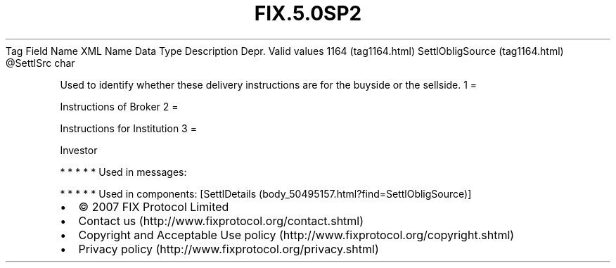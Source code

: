 .TH FIX.5.0SP2 "" "" "Tag #1164"
Tag
Field Name
XML Name
Data Type
Description
Depr.
Valid values
1164 (tag1164.html)
SettlObligSource (tag1164.html)
\@SettlSrc
char
.PP
Used to identify whether these delivery instructions are for the
buyside or the sellside.
1
=
.PP
Instructions of Broker
2
=
.PP
Instructions for Institution
3
=
.PP
Investor
.PP
   *   *   *   *   *
Used in messages:
.PP
   *   *   *   *   *
Used in components:
[SettlDetails (body_50495157.html?find=SettlObligSource)]

.PD 0
.P
.PD

.PP
.PP
.IP \[bu] 2
© 2007 FIX Protocol Limited
.IP \[bu] 2
Contact us (http://www.fixprotocol.org/contact.shtml)
.IP \[bu] 2
Copyright and Acceptable Use policy (http://www.fixprotocol.org/copyright.shtml)
.IP \[bu] 2
Privacy policy (http://www.fixprotocol.org/privacy.shtml)
